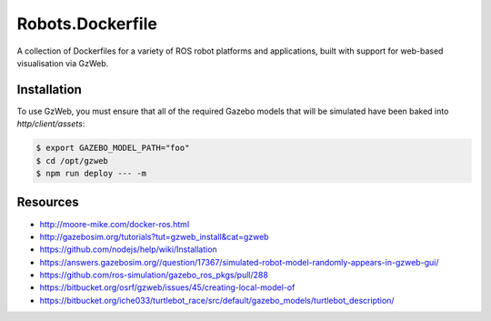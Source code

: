 Robots.Dockerfile
=================

A collection of Dockerfiles for a variety of ROS robot platforms and
applications, built with support for web-based visualisation via GzWeb.


Installation
------------

To use GzWeb, you must ensure that all of the required Gazebo models that will
be simulated have been baked into `http/client/assets`:

.. code::

  $ export GAZEBO_MODEL_PATH="foo"
  $ cd /opt/gzweb
  $ npm run deploy --- -m


Resources
---------

* http://moore-mike.com/docker-ros.html
* http://gazebosim.org/tutorials?tut=gzweb_install&cat=gzweb
* https://github.com/nodejs/help/wiki/Installation
* https://answers.gazebosim.org//question/17367/simulated-robot-model-randomly-appears-in-gzweb-gui/
* https://github.com/ros-simulation/gazebo_ros_pkgs/pull/288
* https://bitbucket.org/osrf/gzweb/issues/45/creating-local-model-of
* https://bitbucket.org/iche033/turtlebot_race/src/default/gazebo_models/turtlebot_description/
